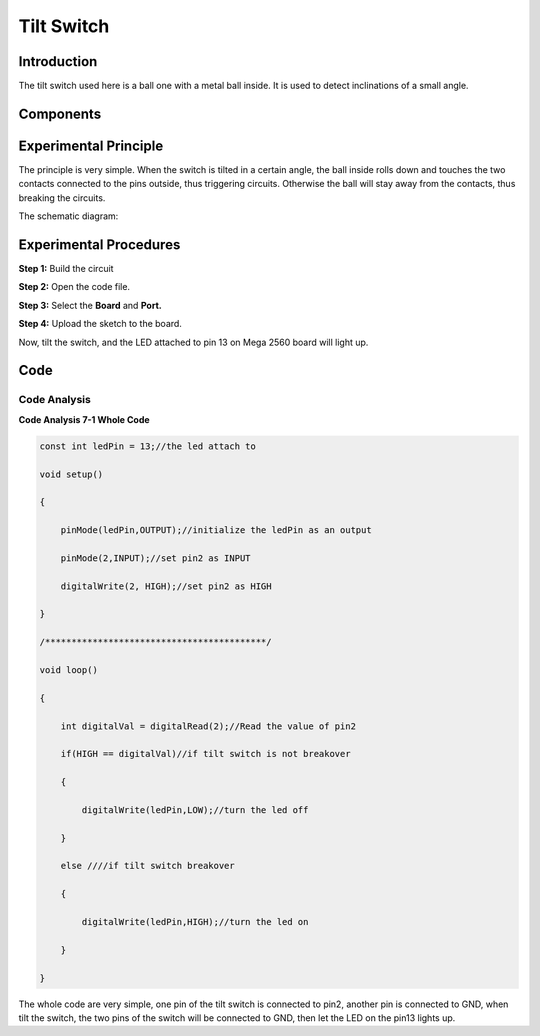 Tilt Switch
==================

Introduction
----------------

The tilt switch used here is a ball one with a metal ball inside. It is
used to detect inclinations of a small angle.

Components
-------------

.. image:: media_mega2560/mega10.png
    :align: center

Experimental Principle
--------------------------

The principle is very simple. When the switch is tilted in a
certain angle, the ball inside rolls down and touches the two contacts
connected to the pins outside, thus triggering circuits. Otherwise the
ball will stay away from the contacts, thus breaking the circuits.

.. image:: media_mega2560/image95.jpeg

The schematic diagram:

.. image:: media_mega2560/mega11.png
    :align: center

Experimental Procedures
------------------------------

**Step 1:** Build the circuit

.. image:: media_mega2560/image96.png

**Step 2:** Open the code file.

**Step 3:** Select the **Board** and **Port.**

**Step 4:** Upload the sketch to the board.

Now, tilt the switch, and the LED attached to pin 13 on Mega 2560 board
will light up.

.. image:: media_mega2560/image97.jpeg

Code
--------

.. raw:: html

    <iframe src=https://create.arduino.cc/editor/sunfounder01/b5f76ee3-929a-47a6-b410-3b2b6d6f5e66/preview?embed style="height:510px;width:100%;margin:10px 0" frameborder=0></iframe>

Code Analysis
^^^^^^^^^^^^^^^^^^^

**Code Analysis 7-1 Whole Code**

.. code-block:: python

    const int ledPin = 13;//the led attach to

    void setup()

    {

        pinMode(ledPin,OUTPUT);//initialize the ledPin as an output

        pinMode(2,INPUT);//set pin2 as INPUT

        digitalWrite(2, HIGH);//set pin2 as HIGH

    }

    /******************************************/

    void loop()

    {

        int digitalVal = digitalRead(2);//Read the value of pin2

        if(HIGH == digitalVal)//if tilt switch is not breakover

        {

            digitalWrite(ledPin,LOW);//turn the led off

        }

        else ////if tilt switch breakover

        {

            digitalWrite(ledPin,HIGH);//turn the led on

        }

    }

The whole code are very simple, one pin of the tilt switch is connected
to pin2, another pin is connected to GND, when tilt the switch, the two
pins of the switch will be connected to GND, then let the LED on the
pin13 lights up.

